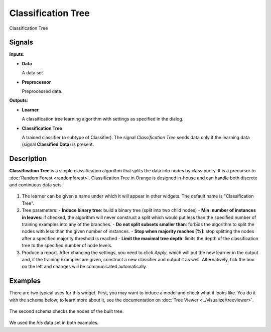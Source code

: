 Classification Tree
===================

.. figure:: icons/classification-tree.png

Classification Tree

Signals
-------

**Inputs**:

-  **Data**

   A data set

-  **Preprocessor**

   Preprocessed data.

**Outputs**:

-  **Learner**

   A classification tree learning algorithm with settings as specified in
   the dialog.

-  **Classification Tree**

   A trained classifier (a subtype of Classifier). The signal *Classification
   Tree* sends data only if the learning data (signal **Classified Data**)
   is present.

Description
-----------

**Classification Tree** is a simple classification algorithm that splits the data into nodes by class purity. It is a precursor to :doc:`Random Forest <randomforest>`. Classification Tree in Orange is designed in-house and can handle both discrete and continuous data sets.  

.. figure:: images/Classification-Tree-stamped.png

1. The learner can be given a name under which it will appear in other
   widgets. The default name is "Classification Tree".

2. Tree parameters:
   - **Induce binary tree**: build a binary tree (split into two child nodes)
   - **Min. number of instances in leaves**: if checked, the algorithm will never construct a split which would put less than the specified number of training examples into any of the branches.
   - **Do not split subsets smaller than**: forbids the algorithm to split the nodes with less than the given number of instances.
   - **Stop when majority reaches [%]**: stop splitting the nodes after a specified majority threshold is reached
   - **Limit the maximal tree depth**: limits the depth of the classification tree to the specified number of node levels.

3. Produce a report. After changing the settings, you need to click *Apply*, which will
   put the new learner in the output and, if the training examples are
   given, construct a new classifier and output it as well. Alternatively, tick the box on the left and changes will be communicated automatically. 

Examples
--------

There are two typical uses for this widget. First, you may want to
induce a model and check what it looks like. You do it with the schema
below; to learn more about it, see the documentation on
:doc:`Tree Viewer <../visualize/treeviewer>`.

.. figure:: images/Classification-Tree-SimpleSchema.png

The second schema checks the nodes of the built tree.

.. figure:: images/Classification-Tree-Subset.png

We used the *Iris* data set in both examples. 